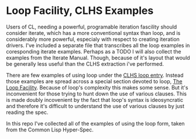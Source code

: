 
* Loop Facility, CLHS Examples

  Users of CL, needing a powerful, programable iteration fascility
  should consider iterate, which has a more conventional syntax than
  loop, and is considerably more powerful, especialy with respect to
  creating iteration drivers. I've included a separate file that
  transcribes all the loop examples in coresponding iterate
  examples. Perhaps as a TODO I will also collect the examples from
  the Iterate Manual. Though, because of it's layout that would be
  generally less useful than the CLHS extraction i've performed.

  There are few examples of using loop under the [[http://www.lispworks.com/documentation/HyperSpec/Body/m_loop.htm][CLHS loop entry]]. 
  Instead those examples are spread across a special section devoted
  to loop, [[http://www.lispworks.com/documentation/HyperSpec/Body/06_a.htm][The Loop Facility]]. Because of loop's complexity this makes
  some sense. But it's inconvenient for those trying to hunt down the
  use of various clauses. This is made doubly incovenient by the fact that
  loop's syntax is ideosyncratic and therefore it's difficult to
  understand the use of various clauses by just reading the spec.

  In this repo I've collected all of the examples of using the loop
  form, taken from the Common Lisp Hyper-Spec. 
